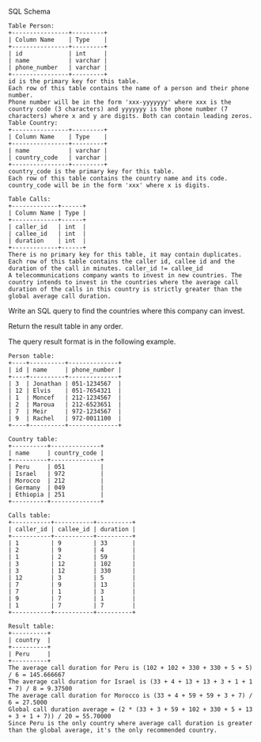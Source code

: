 SQL Schema
#+BEGIN_EXAMPLE
Table Person:
+----------------+---------+
| Column Name    | Type    |
+----------------+---------+
| id             | int     |
| name           | varchar |
| phone_number   | varchar |
+----------------+---------+
id is the primary key for this table.
Each row of this table contains the name of a person and their phone number.
Phone number will be in the form 'xxx-yyyyyyy' where xxx is the country code (3 characters) and yyyyyyy is the phone number (7 characters) where x and y are digits. Both can contain leading zeros.
Table Country:
+----------------+---------+
| Column Name    | Type    |
+----------------+---------+
| name           | varchar |
| country_code   | varchar |
+----------------+---------+
country_code is the primary key for this table.
Each row of this table contains the country name and its code. country_code will be in the form 'xxx' where x is digits.
 
Table Calls:
+-------------+------+
| Column Name | Type |
+-------------+------+
| caller_id   | int  |
| callee_id   | int  |
| duration    | int  |
+-------------+------+
There is no primary key for this table, it may contain duplicates.
Each row of this table contains the caller id, callee id and the duration of the call in minutes. caller_id != callee_id
A telecommunications company wants to invest in new countries. The country intends to invest in the countries where the average call duration of the calls in this country is strictly greater than the global average call duration.
#+END_EXAMPLE


Write an SQL query to find the countries where this company can invest.

Return the result table in any order.

The query result format is in the following example.

#+BEGIN_EXAMPLE
Person table:
+----+----------+--------------+
| id | name     | phone_number |
+----+----------+--------------+
| 3  | Jonathan | 051-1234567  |
| 12 | Elvis    | 051-7654321  |
| 1  | Moncef   | 212-1234567  |
| 2  | Maroua   | 212-6523651  |
| 7  | Meir     | 972-1234567  |
| 9  | Rachel   | 972-0011100  |
+----+----------+--------------+

Country table:
+----------+--------------+
| name     | country_code |
+----------+--------------+
| Peru     | 051          |
| Israel   | 972          |
| Morocco  | 212          |
| Germany  | 049          |
| Ethiopia | 251          |
+----------+--------------+

Calls table:
+-----------+-----------+----------+
| caller_id | callee_id | duration |
+-----------+-----------+----------+
| 1         | 9         | 33       |
| 2         | 9         | 4        |
| 1         | 2         | 59       |
| 3         | 12        | 102      |
| 3         | 12        | 330      |
| 12        | 3         | 5        |
| 7         | 9         | 13       |
| 7         | 1         | 3        |
| 9         | 7         | 1        |
| 1         | 7         | 7        |
+-----------+-----------+----------+

Result table:
+----------+
| country  |
+----------+
| Peru     |
+----------+
The average call duration for Peru is (102 + 102 + 330 + 330 + 5 + 5) / 6 = 145.666667
The average call duration for Israel is (33 + 4 + 13 + 13 + 3 + 1 + 1 + 7) / 8 = 9.37500
The average call duration for Morocco is (33 + 4 + 59 + 59 + 3 + 7) / 6 = 27.5000 
Global call duration average = (2 * (33 + 3 + 59 + 102 + 330 + 5 + 13 + 3 + 1 + 7)) / 20 = 55.70000
Since Peru is the only country where average call duration is greater than the global average, it's the only recommended country.
#+END_EXAMPLE
